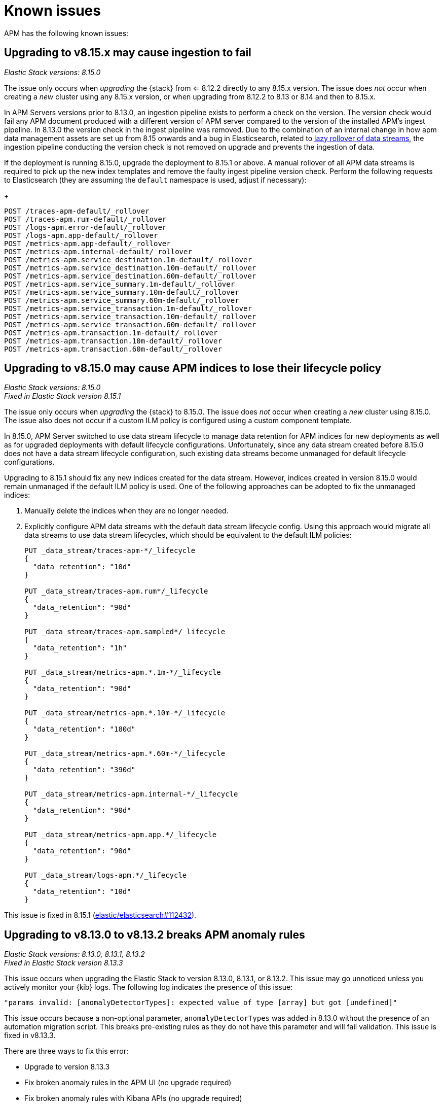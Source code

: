 [[apm-known-issues]]
= Known issues

APM has the following known issues:
////
TEMPLATE
Note: Add known issues for newer Elastic Stack
versions to the top of this page

[discrete]
== Brief description

_Versions: XX.XX.XX, YY.YY.YY, ZZ.ZZ.ZZ_

// Detailed description including:

// The conditions in which this issue occurs
// The behavior of the issue
// Why it happens
// If applicable, exact error messages linked to this issue so users searching for the error message end up here
// If applicable, link to fix
////

[discrete]
== Upgrading to v8.15.x may cause ingestion to fail

_Elastic Stack versions: 8.15.0_ +
    
// The conditions in which this issue occurs
The issue only occurs when _upgrading_ the {stack} from <= 8.12.2 directly to any 8.15.x version.
The issue does _not_ occur when creating a _new_ cluster using any 8.15.x version, or when upgrading
from 8.12.2 to 8.13 or 8.14 and then to 8.15.x.

// Describe why it happens
In APM Servers versions prior to 8.13.0, an ingestion pipeline exists to perform a check on the version.
The version check would fail any APM document produced with a different version of APM server compared to the version of the installed APM’s ingest pipeline.
In 8.13.0 the version check in the ingest pipeline was removed.
Due to the combination of an internal change in how apm data management assets are set up from 8.15 onwards and a bug in Elasticsearch, 
related to https://github.com/elastic/elasticsearch/issues/112781[lazy rollover of data streams], the ingestion pipeline conducting the version check is not removed on upgrade and prevents the ingestion of data.

// How to fix it
If the deployment is running 8.15.0, upgrade the deployment to 8.15.1 or above.
A manual rollover of all APM data streams is required to pick up the new index templates and remove the faulty ingest pipeline version check.
Perform the following requests to Elasticsearch (they are assuming the `default` namespace is used, adjust if necessary):
+
[source,txt]
----
POST /traces-apm-default/_rollover
POST /traces-apm.rum-default/_rollover
POST /logs-apm.error-default/_rollover
POST /logs-apm.app-default/_rollover
POST /metrics-apm.app-default/_rollover
POST /metrics-apm.internal-default/_rollover
POST /metrics-apm.service_destination.1m-default/_rollover
POST /metrics-apm.service_destination.10m-default/_rollover
POST /metrics-apm.service_destination.60m-default/_rollover
POST /metrics-apm.service_summary.1m-default/_rollover
POST /metrics-apm.service_summary.10m-default/_rollover
POST /metrics-apm.service_summary.60m-default/_rollover
POST /metrics-apm.service_transaction.1m-default/_rollover
POST /metrics-apm.service_transaction.10m-default/_rollover
POST /metrics-apm.service_transaction.60m-default/_rollover
POST /metrics-apm.transaction.1m-default/_rollover
POST /metrics-apm.transaction.10m-default/_rollover
POST /metrics-apm.transaction.60m-default/_rollover
----

[discrete]
== Upgrading to v8.15.0 may cause APM indices to lose their lifecycle policy

_Elastic Stack versions: 8.15.0_ +
_Fixed in Elastic Stack version 8.15.1_

// The conditions in which this issue occurs
The issue only occurs when _upgrading_ the {stack} to 8.15.0.
The issue does _not_ occur when creating a _new_ cluster using 8.15.0.
The issue also does not occur if a custom ILM policy is configured using a custom component template.

// Describe why it happens
In 8.15.0, APM Server switched to use data stream lifecycle to manage data retention
for APM indices for new deployments as well as for upgraded deployments with default lifecycle
configurations. Unfortunately, since any data stream created before 8.15.0 does not have a data
stream lifecycle configuration, such existing data streams become unmanaged for default
lifecycle configurations.

// How to fix it
Upgrading to 8.15.1 should fix any new indices created for the data stream. However,
indices created in version 8.15.0 would remain unmanaged if the default ILM policy is
used. One of the following approaches can be adopted to fix the unmanaged indices:

. Manually delete the indices when they are no longer needed.
. Explicitly configure APM data streams with the default data stream lifecycle config.
Using this approach would migrate all data streams to use data stream lifecycles,
which should be equivalent to the default ILM policies:
+
[source,txt]
----
PUT _data_stream/traces-apm-*/_lifecycle
{
  "data_retention": "10d"
}

PUT _data_stream/traces-apm.rum*/_lifecycle
{
  "data_retention": "90d"
}

PUT _data_stream/traces-apm.sampled*/_lifecycle
{
  "data_retention": "1h"
}

PUT _data_stream/metrics-apm.*.1m-*/_lifecycle
{
  "data_retention": "90d"
}

PUT _data_stream/metrics-apm.*.10m-*/_lifecycle
{
  "data_retention": "180d"
}

PUT _data_stream/metrics-apm.*.60m-*/_lifecycle
{
  "data_retention": "390d"
}

PUT _data_stream/metrics-apm.internal-*/_lifecycle
{
  "data_retention": "90d"
}

PUT _data_stream/metrics-apm.app.*/_lifecycle
{
  "data_retention": "90d"
}

PUT _data_stream/logs-apm.*/_lifecycle
{
  "data_retention": "10d"
}
----

// Link to fix if it exists
This issue is fixed in 8.15.1 (https://github.com/elastic/elasticsearch/pull/112432[elastic/elasticsearch#112432]).

[discrete]
[[broken-apm-anomaly-rule]]
== Upgrading to v8.13.0 to v8.13.2 breaks APM anomaly rules

_Elastic Stack versions: 8.13.0, 8.13.1, 8.13.2_ +
_Fixed in Elastic Stack version 8.13.3_

// The conditions in which this issue occurs
This issue occurs when upgrading the Elastic Stack to version 8.13.0, 8.13.1, or 8.13.2.
This issue may go unnoticed unless you actively monitor your {kib} logs.
The following log indicates the presence of this issue:
[source,shell]
----
"params invalid: [anomalyDetectorTypes]: expected value of type [array] but got [undefined]"
----

This issue occurs because a non-optional parameter, `anomalyDetectorTypes` was added in 8.13.0 without
the presence of an automation migration script. This breaks pre-existing rules as they do not have this parameter
and will fail validation. This issue is fixed in v8.13.3.

There are three ways to fix this error:

* Upgrade to version 8.13.3
* Fix broken anomaly rules in the APM UI (no upgrade required)
* Fix broken anomaly rules with Kibana APIs (no upgrade required)

**Fix broken anomaly rules in the APM UI**

. From any APM page in Kibana, select **Alerts and rules** -> **Manage rules**.
. Filter your rules by setting **Type** to **APM Anomaly**.
. For each anomaly rule in the list, select the pencil icon to edit the rule.
. Add one or more **DETECTOR TYPES** to the rule.
+
The detector type determines when the anomaly rule triggers. For example, a latency anomaly rule will
trigger when the latency of the service being monitored is abnormal.
Supported detector types are `latency`, `throughput`, and `failed transaction rate`.
. Click **Save**.

**Fix broken anomaly rules with Kibana APIs**

. Find broken rules
+
====
To identify rules in this exact state, you can use the {kibana-ref}/find-rules-api.html[find rules endpoint] and search for the APM anomaly rule type as well as this exact error message indicating that the rule is in the broken state. We will also use the `fields` parameter to specify only the fields required when making the update request later.

* `search_fields=alertTypeId`
* `search=apm.anomaly`
* `filter=alert.attributes.executionStatus.error.message:"params invalid: [anomalyDetectorTypes]: expected value of type [array] but got [undefined]"`
* `fields=[id, name, actions, tags, schedule, notify_when, throttle, params]`

The encoded request might look something like this:

[source,shell]
----
curl -u "$KIBANA_USER":"$KIBANA_PASSWORD" "$KIBANA_URL/api/alerting/rules/_find?search_fields=alertTypeId&search=apm.anomaly&filter=alert.attributes.executionStatus.error.message%3A%22params%20invalid%3A%20%5BanomalyDetectorTypes%5D%3A%20expected%20value%20of%20type%20%5Barray%5D%20but%20got%20%5Bundefined%5D%22&fields=id&fields=name&fields=actions&fields=tags&fields=schedule&fields=notify_when&fields=throttle&fields=params"
----

[%collapsible]
.Example result:
======
[source,json]
----
{
  "page": 1,
  "total": 1,
  "per_page": 10,
  "data": [
    {
      "id": "d85e54de-f96a-49b5-99d4-63956f90a6eb",
      "name": "APM Anomaly Jason Test FAILING [2]",
      "tags": [
        "test",
        "jasonrhodes"
      ],
      "throttle": null,
      "schedule": {
        "interval": "1m"
      },
      "params": {
        "windowSize": 30,
        "windowUnit": "m",
        "anomalySeverityType": "warning",
        "environment": "ENVIRONMENT_ALL"
      },
      "notify_when": null,
      "actions": []
    }
  ]
}
----
======
====

. Prepare the update JSON doc(s)
+
====
For each broken rule found, create a JSON rule document with what was returned from the API in the previous step. You will need to make two changes to each document:

. Remove the `id` key but keep the value connected to this document (e.g. rename the file to `{id}.json`). **The `id` cannot be sent as part of the request body for the PUT request, but you will need it for the URL path.**
. Add the `"anomalyDetectorTypes"` to the `"params"` block, using the default value as seen below to mimic the pre-8.13 behavior:
+
[source,json]
----
{
  "params": {
    // ... other existing params should stay here,
    // with the required one added to this object
    "anomalyDetectorTypes": [
      "txLatency",
      "txThroughput",
      "txFailureRate"
    ]
  }
}
----
====

. Update each rule using the `PUT /api/alerting/rule/{id}` API
+
====
For each rule, submit a PUT request to the {kibana-ref}/update-rule-api.html[update rule endpoint] using that rule's ID and its stored update document from the previous step. For example, assuming the first broken rule's ID is `046c0d4f`:

[source,shell]
----
curl -u "$KIBANA_USER":"$KIBANA_PASSWORD" -XPUT "$KIBANA_URL/api/alerting/rule/046c0d4f" -H 'Content-Type: application/json' -H 'kbn-xsrf: rule-update' -d @046c0d4f.json
----

Once the PUT request executes successfully, the rule will no longer be broken.
====

[discrete]
[[apm-empty-metricset-values]]
== Upgrading APM Server to 8.11+ might break event intake from older APM Java agents

_APM Server versions: >=8.11.0_ +
_Elastic APM Java agent versions: < 1.43.0_

// Describe the conditions in which this issue occurs
If you are using APM Server (> v8.11.0) and the Elastic APM Java agent (< v1.43.0),
// Describe the behavior of the issue
the agent may be sending empty histogram metricsets.

// Describe why it happens
In previous APM Server versions some data validation was not properly applied,
leading the APM Server to accept empty histogram metricsets where it shouldn't.
This bug was fixed in the APM Server in 8.11.0.

The APM Java agent (< v1.43.0) was sending this kind of invalid data under certain circumstances.
If you upgrade the APM Server to v8.11.0+ _without_ upgrading the APM Java agent version,
metricsets can be rejected by the APM Server and can result in additional error logs in the Java agent.

// Include exact error messages linked to this issue
// so users searching for the error message end up here.

// Link to fix
The fix is to upgrade the Elastic APM Java agent to a version >= 1.43.0.
Find details in https://github.com/elastic/apm-data/pull/157[elastic/apm-data#157].


[discrete]
== traces-apm@custom ingest pipeline applied to certain data streams unintentionally

_APM Server versions: 8.12.0_ +

// Describe the conditions in which this issue occurs
If you're using the Elastic APM Server v8.12.0,
// Describe the behavior of the issue
the `traces-apm@custom` ingest pipeline is now additionally applied to data streams `traces-apm.sampled-*`
and `traces-apm.rum-*`, and applied twice for `traces-apm-*`. This bug impacts users with a non-empty `traces-apm@custom` ingest pipeline.

If you rely on this unintended behavior in 8.12.0, please rename your pipeline to `traces-apm.integration@custom` to preserve this behavior in later versions.

// Describe why it happens
// This happens because...

// Include exact error messages linked to this issue
// so users searching for the error message end up here.

// Link to fix?
A fix was released in 8.12.1: https://github.com/elastic/kibana/pull/175448[elastic/kibana#175448].

[discrete]
== Ingesting new JVM metrics in 8.9 and 8.10 breaks upgrade to 8.11 and stops ingestion

_APM Server versions: 8.11.0, 8.11.1_ +
_Elastic APM Java agent versions: 1.39.0+_

// Describe the conditions in which this issue occurs
If you're using the Elastic APM Java agent v1.39.0+ to send new JVM metrics to APM Server v8.9.x and v8.10.x,
// Describe the behavior of the issue
upgrading to 8.11.0 or 8.11.1 will silently fail and stop ingesting APM metrics.
// Describe why it happens
// This happens because...

// Include exact error messages linked to this issue
// so users searching for the error message end up here.
After upgrading, you will see the following errors:

* APM Server error logs:
+
[source,txt]
----
failed to index document in 'metrics-apm.internal-default' (fail_processor_exception): Document produced by APM Server v8.11.1, which is newer than the installed APM integration (v8.10.3-preview-1695284222). The APM integration must be upgraded.
----

* Fleet error on integration package upgrade:
+
[source,txt]
----
Failed installing package [apm] due to error: [ResponseError: mapper_parsing_exception
	Root causes:
		mapper_parsing_exception: Field [jvm.memory.non_heap.pool.committed] attempted to shadow a time_series_metric]
----

// Link to fix
A fix was released in 8.11.2: https://github.com/elastic/kibana/pull/171712[elastic/kibana#171712].


[discrete]
== APM integration package upgrade through Fleet causes excessive data stream rollovers

_APM Server versions: \<= 8.12.1 +_

// Describe the conditions in which this issue occurs
If you're upgrading APM integration package to any versions \<= 8.12.1,
// Describe the behavior of the issue
in some rare cases, the upgrade fails with a mapping conflict error. The upgrade process keeps rolling
over the data stream in an unsuccessful attempt to work around the error. As a result, many empty backing indices for
APM data streams are created.
// Describe why it happens
// This happens because...

// Include exact error messages linked to this issue
// so users searching for the error message end up here.
During upgrade, you will see errors similar to the one below:

* Fleet error on integration package upgrade:
+
[source,txt]
----
Mappings update for metrics-apm.service_destination.10m-default failed due to ResponseError: illegal_argument_exception
	Root causes:
		illegal_argument_exception: Mapper for [metricset.interval] conflicts with existing mapper:
	Cannot update parameter [value] from [10m] to [null]
----

// Link to fix
A fix was released in 8.12.2: https://github.com/elastic/apm-server/pull/12219[elastic/apm-server#12219].


[discrete]
== Performance regression: APM issues too many small bulk requests for Elasticsearch output

_APM Server versions: >=8.13.0, \<= 8.14.2_ +

// Describe the conditions in which this issue occurs
If you're on APM server version >=8.13.0, \<= 8.14.2_, using Elasticsearch output,
do not specify any `output.elasticsearch.flush_bytes`,
and do not disable compression explicitly by setting `output.elasticsearch.compression_level` to `0`,
// Describe the behavior of the issue
APM server will issue smaller bulk requests of 24KB size,
and more bulk requests will need to be made to maintain the original throughput.
This causes Elasticsearch to experience higher load,
and APM server may exhibit Elasticsearch backpressure symptoms.

// Describe why it happens
This happens because a performance regression was introduced, such that the default value of bulk indexer flush bytes
was reduced from 1MB to 24KB.

Affected APM servers will emit the following log:

[source,txt]
----
flush_bytes config value is too small (0) and might be ignored by the indexer, increasing value to 24576
----

To workaround the issue, modify the Elasticsearch output configuration in APM.

* For APM Server binary
** In `apm-server.yml`, set `output.elasticsearch.flush_bytes: 1mib`
* For Fleet-managed APM (non-Elastic Cloud)
** In Fleet, open the Settings tab.
** Under Outputs, identify the Elasticsearch output that receives from APM, select the edit icon.
** In the Edit output flyout, in "Advanced YAML configuration" field, add line `flush_bytes: 1mib`.
* For Elastic Cloud
** It is not possible to edit the Fleet "Elastic Cloud internal output".

// Link to fix
A fix will be released in 8.14.3: https://github.com/elastic/apm-server/pull/13576[elastic/apm-server#13576].
